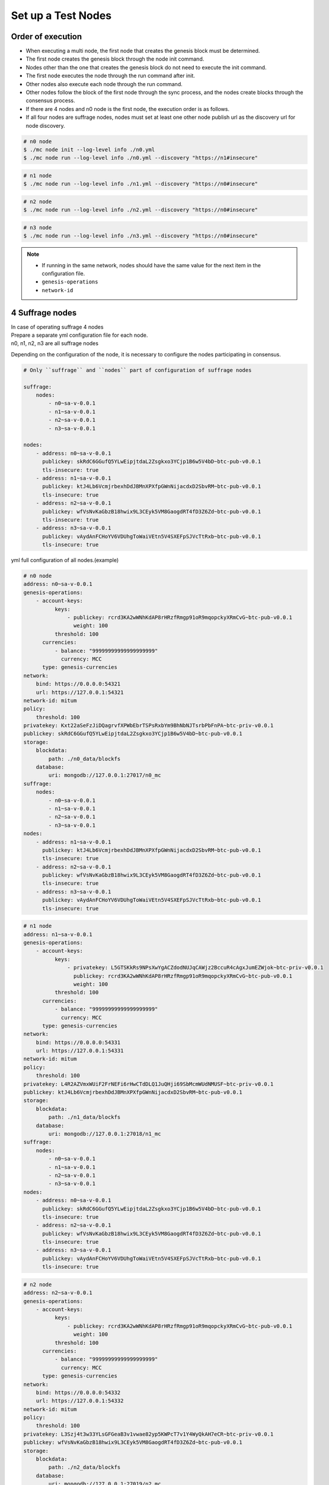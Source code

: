 .. _test nodes:

Set up a Test Nodes
========================

Order of execution
--------------------------------------------------------------------------------

* When executing a multi node, the first node that creates the genesis block must be determined.
* The first node creates the genesis block through the node init command.
* Nodes other than the one that creates the genesis block do not need to execute the init command.
* The first node executes the node through the run command after init.
* Other nodes also execute each node through the run command.
* Other nodes follow the block of the first node through the sync process, and the nodes create blocks through the consensus process.
* If there are 4 nodes and n0 node is the first node, the execution order is as follows.
* If all four nodes are suffrage nodes, nodes must set at least one other node publish url as the discovery url for node discovery.

.. code-block:: sh

    # n0 node
    $ ./mc node init --log-level info ./n0.yml
    $ ./mc node run --log-level info ./n0.yml --discovery "https://n1#insecure"

.. code-block:: sh

    # n1 node
    $ ./mc node run --log-level info ./n1.yml --discovery "https://n0#insecure"

.. code-block:: sh

    # n2 node
    $ ./mc node run --log-level info ./n2.yml --discovery "https://n0#insecure"

.. code-block:: sh    

    # n3 node
    $ ./mc node run --log-level info ./n3.yml --discovery "https://n0#insecure"

.. note::

  * If running in the same network, nodes should have the same value for the next item in the configuration file.
  * ``genesis-operations``
  * ``network-id``


4 Suffrage nodes
-----------------------------

| In case of operating suffrage 4 nodes
| Prepare a separate yml configuration file for each node.
| n0, n1, n2, n3 are all suffrage nodes


.. image:: ../images/4_suffrage_nodes.png
  :align: center
  :width: 200
  :alt: Mitum blockchain layer

Depending on the configuration of the node, it is necessary to configure the nodes participating in consensus.

.. code-block:: yaml

    # Only ``suffrage`` and ``nodes`` part of configuration of suffrage nodes
    
    suffrage:
        nodes:
            - n0~sa-v-0.0.1
            - n1~sa-v-0.0.1
            - n2~sa-v-0.0.1
            - n3~sa-v-0.0.1

    nodes:
        - address: n0~sa-v-0.0.1
          publickey: skRdC6GGufQ5YLwEipjtdaL2Zsgkxo3YCjp1B6w5V4bD~btc-pub-v0.0.1
          tls-insecure: true
        - address: n1~sa-v-0.0.1
          publickey: ktJ4Lb6VcmjrbexhDdJBMnXPXfpGWnNijacdxD2SbvRM~btc-pub-v0.0.1
          tls-insecure: true
        - address: n2~sa-v-0.0.1
          publickey: wfVsNvKaGbzB18hwix9L3CEyk5VM8GaogdRT4fD3Z6Zd~btc-pub-v0.0.1
          tls-insecure: true
        - address: n3~sa-v-0.0.1
          publickey: vAydAnFCHoYV6VDUhgToWaiVEtn5V4SXEFpSJVcTtRxb~btc-pub-v0.0.1
          tls-insecure: true

yml full configuration of all nodes.(example)

.. code-block:: yaml

    # n0 node
    address: n0~sa-v-0.0.1
    genesis-operations:
        - account-keys:
              keys:
                  - publickey: rcrd3KA2wWNhKdAP8rHRzfRmgp91oR9mqopckyXRmCvG~btc-pub-v0.0.1
                    weight: 100
              threshold: 100
          currencies:
              - balance: "99999999999999999999"
                currency: MCC
          type: genesis-currencies
    network:
        bind: https://0.0.0.0:54321
        url: https://127.0.0.1:54321
    network-id: mitum
    policy:
        threshold: 100
    privatekey: Kxt22aSeFzJiDQagrvfXPWbEbrTSPsRxbYm9BhNbNJTsrbPbFnPA~btc-priv-v0.0.1
    publickey: skRdC6GGufQ5YLwEipjtdaL2Zsgkxo3YCjp1B6w5V4bD~btc-pub-v0.0.1
    storage:
        blockdata:
            path: ./n0_data/blockfs
        database:
            uri: mongodb://127.0.0.1:27017/n0_mc
    suffrage:
        nodes:
            - n0~sa-v-0.0.1
            - n1~sa-v-0.0.1
            - n2~sa-v-0.0.1
            - n3~sa-v-0.0.1
    nodes:
        - address: n1~sa-v-0.0.1
          publickey: ktJ4Lb6VcmjrbexhDdJBMnXPXfpGWnNijacdxD2SbvRM~btc-pub-v0.0.1
          tls-insecure: true
        - address: n2~sa-v-0.0.1
          publickey: wfVsNvKaGbzB18hwix9L3CEyk5VM8GaogdRT4fD3Z6Zd~btc-pub-v0.0.1
          tls-insecure: true
        - address: n3~sa-v-0.0.1
          publickey: vAydAnFCHoYV6VDUhgToWaiVEtn5V4SXEFpSJVcTtRxb~btc-pub-v0.0.1
          tls-insecure: true

.. code-block:: yaml

    # n1 node
    address: n1~sa-v-0.0.1
    genesis-operations:
        - account-keys:
              keys:
                  - privatekey: L5GTSKkRs9NPsXwYgACZdodNUJqCAWjz2BccuR4cAgxJumEZWjok~btc-priv-v0.0.1
                    publickey: rcrd3KA2wWNhKdAP8rHRzfRmgp91oR9mqopckyXRmCvG~btc-pub-v0.0.1
                    weight: 100
              threshold: 100
          currencies:
              - balance: "99999999999999999999"
                currency: MCC
          type: genesis-currencies
    network:
        bind: https://0.0.0.0:54331
        url: https://127.0.0.1:54331
    network-id: mitum
    policy:
        threshold: 100
    privatekey: L4R2AZVmxWUiF2FrNEFi6rHwCTdDLQ1JuQHji69SbMcmWUdNMUSF~btc-priv-v0.0.1
    publickey: ktJ4Lb6VcmjrbexhDdJBMnXPXfpGWnNijacdxD2SbvRM~btc-pub-v0.0.1
    storage:
        blockdata:
            path: ./n1_data/blockfs
        database:
            uri: mongodb://127.0.0.1:27018/n1_mc
    suffrage:
        nodes:
            - n0~sa-v-0.0.1
            - n1~sa-v-0.0.1
            - n2~sa-v-0.0.1
            - n3~sa-v-0.0.1
    nodes:
        - address: n0~sa-v-0.0.1
          publickey: skRdC6GGufQ5YLwEipjtdaL2Zsgkxo3YCjp1B6w5V4bD~btc-pub-v0.0.1
          tls-insecure: true
        - address: n2~sa-v-0.0.1
          publickey: wfVsNvKaGbzB18hwix9L3CEyk5VM8GaogdRT4fD3Z6Zd~btc-pub-v0.0.1
          tls-insecure: true
        - address: n3~sa-v-0.0.1
          publickey: vAydAnFCHoYV6VDUhgToWaiVEtn5V4SXEFpSJVcTtRxb~btc-pub-v0.0.1
          tls-insecure: true

.. code-block:: yaml

    # n2 node
    address: n2~sa-v-0.0.1
    genesis-operations:
        - account-keys:
              keys:
                  - publickey: rcrd3KA2wWNhKdAP8rHRzfRmgp91oR9mqopckyXRmCvG~btc-pub-v0.0.1
                    weight: 100
              threshold: 100
          currencies:
              - balance: "99999999999999999999"
                currency: MCC
          type: genesis-currencies
    network:
        bind: https://0.0.0.0:54332
        url: https://127.0.0.1:54332
    network-id: mitum
    policy:
        threshold: 100
    privatekey: L3Szj4t3w33YLsGFGeaB3v1vwae82yp5KWPcT7v1Y4WyQkAH7eCR~btc-priv-v0.0.1
    publickey: wfVsNvKaGbzB18hwix9L3CEyk5VM8GaogdRT4fD3Z6Zd~btc-pub-v0.0.1
    storage:
        blockdata:
            path: ./n2_data/blockfs
        database:
            uri: mongodb://127.0.0.1:27019/n2_mc
    suffrage:
        nodes:
            - n0~sa-v-0.0.1
            - n1~sa-v-0.0.1
            - n2~sa-v-0.0.1
            - n3~sa-v-0.0.1
    nodes:
        - address: n0~sa-v-0.0.1
          publickey: skRdC6GGufQ5YLwEipjtdaL2Zsgkxo3YCjp1B6w5V4bD~btc-pub-v0.0.1
          tls-insecure: true
        - address: n1~sa-v-0.0.1
          publickey: ktJ4Lb6VcmjrbexhDdJBMnXPXfpGWnNijacdxD2SbvRM~btc-pub-v0.0.1
          tls-insecure: true
        - address: n3~sa-v-0.0.1
          publickey: vAydAnFCHoYV6VDUhgToWaiVEtn5V4SXEFpSJVcTtRxb~btc-pub-v0.0.1
          tls-insecure: true

.. code-block:: yaml

    # n3 node
    address: n3~sa-v-0.0.1
    genesis-operations:
        - account-keys:
              keys:
                  - publickey: rcrd3KA2wWNhKdAP8rHRzfRmgp91oR9mqopckyXRmCvG~btc-pub-v0.0.1
                    weight: 100
              threshold: 100
          currencies:
              - balance: "99999999999999999999"
                currency: MCC
          type: genesis-currencies
    network:
        bind: https://0.0.0.0:54333
        url: https://127.0.0.1:54333
    network-id: mitum
    policy:
        threshold: 100
    privatekey: KwxfBSzwevSggJz2grf8FWrjvXzrctY3WismTy6GNdJpWXe5tF5L~btc-priv-v0.0.1
    publickey: vAydAnFCHoYV6VDUhgToWaiVEtn5V4SXEFpSJVcTtRxb~btc-pub-v0.0.1
    storage:
        blockdata:
            path: ./n3_data/blockfs
        database:
            uri: mongodb://127.0.0.1:27020/n3_mc
    suffrage:
        nodes:
            - n0~sa-v-0.0.1
            - n1~sa-v-0.0.1
            - n2~sa-v-0.0.1
            - n3~sa-v-0.0.1
    nodes:
        - address: n0~sa-v-0.0.1
          publickey: skRdC6GGufQ5YLwEipjtdaL2Zsgkxo3YCjp1B6w5V4bD~btc-pub-v0.0.1
          tls-insecure: true
        - address: n1~sa-v-0.0.1
          publickey: ktJ4Lb6VcmjrbexhDdJBMnXPXfpGWnNijacdxD2SbvRM~btc-pub-v0.0.1
          tls-insecure: true
        - address: n2~sa-v-0.0.1
          publickey: wfVsNvKaGbzB18hwix9L3CEyk5VM8GaogdRT4fD3Z6Zd~btc-pub-v0.0.1
          tls-insecure: true


4 Suffrage nodes + 1 Sync node
-----------------------------------------------------

| In case of operating 4 suffrage nodes + 1 sync node(non-suffrage node)
| Prepare a separate yml configuration file for each node.
| n0, n1, n2, n3 are suffrage nodes and n4 is the sync node.

.. image:: ../images/4_suffrage_nodes_1_sync_node.png
  :align: center
  :width: 400
  :alt: Mitum blockchain layer

Only ``suffrage`` and ``nodes`` part of configuration of suffrage nodes(n0, n1, n2, n3).

.. code-block:: yaml

    suffrage:
        nodes:
            - n0~sa-v-0.0.1
            - n1~sa-v-0.0.1
            - n2~sa-v-0.0.1
            - n3~sa-v-0.0.1

    nodes:
        - address: n0~sa-v-0.0.1
          publickey: skRdC6GGufQ5YLwEipjtdaL2Zsgkxo3YCjp1B6w5V4bD~btc-pub-v0.0.1
          tls-insecure: true
        - address: n1~sa-v-0.0.1
          publickey: ktJ4Lb6VcmjrbexhDdJBMnXPXfpGWnNijacdxD2SbvRM~btc-pub-v0.0.1
          tls-insecure: true
        - address: n2~sa-v-0.0.1
          publickey: wfVsNvKaGbzB18hwix9L3CEyk5VM8GaogdRT4fD3Z6Zd~btc-pub-v0.0.1
          tls-insecure: true
        - address: n3~sa-v-0.0.1
          publickey: vAydAnFCHoYV6VDUhgToWaiVEtn5V4SXEFpSJVcTtRxb~btc-pub-v0.0.1
          tls-insecure: true

Only ``suffrage`` and ``nodes`` part of configuration of sync node(n4).

.. code-block:: yaml

    # suffrage and nodes part of configuration    

    suffrage:
        nodes:
            - n1~sa-v-0.0.1
            - n3~sa-v-0.0.1

    nodes:
        - address: n1~sa-v-0.0.1
          publickey: ktJ4Lb6VcmjrbexhDdJBMnXPXfpGWnNijacdxD2SbvRM~btc-pub-v0.0.1
          url: https://127.0.0.1:54331
          tls-insecure: true
        - address: n3~sa-v-0.0.1
          publickey: vAydAnFCHoYV6VDUhgToWaiVEtn5V4SXEFpSJVcTtRxb~btc-pub-v0.0.1
          url: https://127.0.0.1:54351
          tls-insecure: true


yml full configuration of all nodes.(example)

.. code-block:: yaml

    # n0 node(Suffrage node)
    address: n0~sa-v-0.0.1
    genesis-operations:
        - account-keys:
              keys:
                  - publickey: rcrd3KA2wWNhKdAP8rHRzfRmgp91oR9mqopckyXRmCvG~btc-pub-v0.0.1
                    weight: 100
              threshold: 100
          currencies:
              - balance: "99999999999999999999"
                currency: MCC
          type: genesis-currencies
    network:
        bind: https://0.0.0.0:54321
        url: https://127.0.0.1:54321
    network-id: mitum
    policy:
        threshold: 100
    privatekey: Kxt22aSeFzJiDQagrvfXPWbEbrTSPsRxbYm9BhNbNJTsrbPbFnPA~btc-priv-v0.0.1
    publickey: skRdC6GGufQ5YLwEipjtdaL2Zsgkxo3YCjp1B6w5V4bD~btc-pub-v0.0.1
    storage:
        blockdata:
            path: ./n0_data/blockfs
        database:
            uri: mongodb://127.0.0.1:27017/n0_mc
    suffrage:
        nodes:
            - n0~sa-v-0.0.1
            - n1~sa-v-0.0.1
            - n2~sa-v-0.0.1
            - n3~sa-v-0.0.1
    nodes:
        - address: n1~sa-v-0.0.1
          publickey: ktJ4Lb6VcmjrbexhDdJBMnXPXfpGWnNijacdxD2SbvRM~btc-pub-v0.0.1
          tls-insecure: true
        - address: n2~sa-v-0.0.1
          publickey: wfVsNvKaGbzB18hwix9L3CEyk5VM8GaogdRT4fD3Z6Zd~btc-pub-v0.0.1
          tls-insecure: true
        - address: n3~sa-v-0.0.1
          publickey: vAydAnFCHoYV6VDUhgToWaiVEtn5V4SXEFpSJVcTtRxb~btc-pub-v0.0.1
          tls-insecure: true

.. code-block:: yaml

    # n1 node(Suffrage node)
    address: n1~sa-v-0.0.1
    genesis-operations:
        - account-keys:
              keys:
                  - publickey: rcrd3KA2wWNhKdAP8rHRzfRmgp91oR9mqopckyXRmCvG~btc-pub-v0.0.1
                    weight: 100
              threshold: 100
          currencies:
              - balance: "99999999999999999999"
                currency: MCC
          type: genesis-currencies
    network:
        bind: https://0.0.0.0:54331
        url: https://127.0.0.1:54331
    network-id: mitum
    policy:
        threshold: 100
    privatekey: L4R2AZVmxWUiF2FrNEFi6rHwCTdDLQ1JuQHji69SbMcmWUdNMUSF~btc-priv-v0.0.1
    publickey: ktJ4Lb6VcmjrbexhDdJBMnXPXfpGWnNijacdxD2SbvRM~btc-pub-v0.0.1
    storage:
        blockdata:
            path: ./n1_data/blockfs
        database:
            uri: mongodb://127.0.0.1:27018/n1_mc
    suffrage:
        nodes:
            - n0~sa-v-0.0.1
            - n1~sa-v-0.0.1
            - n2~sa-v-0.0.1
            - n3~sa-v-0.0.1
    nodes:
        - address: n0~sa-v-0.0.1
          publickey: skRdC6GGufQ5YLwEipjtdaL2Zsgkxo3YCjp1B6w5V4bD~btc-pub-v0.0.1
          tls-insecure: true
        - address: n2~sa-v-0.0.1
          publickey: wfVsNvKaGbzB18hwix9L3CEyk5VM8GaogdRT4fD3Z6Zd~btc-pub-v0.0.1
          tls-insecure: true
        - address: n3~sa-v-0.0.1
          publickey: vAydAnFCHoYV6VDUhgToWaiVEtn5V4SXEFpSJVcTtRxb~btc-pub-v0.0.1
          tls-insecure: true

.. code-block:: yaml

    # n2 node(Suffrage node)
    address: n2~sa-v-0.0.1
    genesis-operations:
        - account-keys:
              keys:
                  - publickey: rcrd3KA2wWNhKdAP8rHRzfRmgp91oR9mqopckyXRmCvG~btc-pub-v0.0.1
                    weight: 100
              threshold: 100
          currencies:
              - balance: "99999999999999999999"
                currency: MCC
          type: genesis-currencies
    network:
        bind: https://0.0.0.0:54332
        url: https://127.0.0.1:54332
    network-id: mitum
    policy:
        threshold: 100
    privatekey: L3Szj4t3w33YLsGFGeaB3v1vwae82yp5KWPcT7v1Y4WyQkAH7eCR~btc-priv-v0.0.1
    publickey: wfVsNvKaGbzB18hwix9L3CEyk5VM8GaogdRT4fD3Z6Zd~btc-pub-v0.0.1
    storage:
        blockdata:
            path: ./n2_data/blockfs
        database:
            uri: mongodb://127.0.0.1:27019/n2_mc
    suffrage:
        nodes:
            - n0~sa-v-0.0.1
            - n1~sa-v-0.0.1
            - n2~sa-v-0.0.1
            - n3~sa-v-0.0.1
    nodes:
        - address: n0~sa-v-0.0.1
          publickey: skRdC6GGufQ5YLwEipjtdaL2Zsgkxo3YCjp1B6w5V4bD~btc-pub-v0.0.1
          tls-insecure: true
        - address: n1~sa-v-0.0.1
          publickey: ktJ4Lb6VcmjrbexhDdJBMnXPXfpGWnNijacdxD2SbvRM~btc-pub-v0.0.1
          tls-insecure: true
        - address: n3~sa-v-0.0.1
          publickey: vAydAnFCHoYV6VDUhgToWaiVEtn5V4SXEFpSJVcTtRxb~btc-pub-v0.0.1
          tls-insecure: true

.. code-block:: yaml

    # n3 node(Suffrage node)
    address: n3~sa-v-0.0.1
    genesis-operations:
        - account-keys:
              keys:
                  - publickey: rcrd3KA2wWNhKdAP8rHRzfRmgp91oR9mqopckyXRmCvG~btc-pub-v0.0.1
                    weight: 100
              threshold: 100
          currencies:
              - balance: "99999999999999999999"
                currency: MCC
          type: genesis-currencies
    network:
        bind: https://0.0.0.0:54333
        url: https://127.0.0.1:54333
    network-id: mitum
    policy:
        threshold: 100
    privatekey: KwxfBSzwevSggJz2grf8FWrjvXzrctY3WismTy6GNdJpWXe5tF5L~btc-priv-v0.0.1
    publickey: vAydAnFCHoYV6VDUhgToWaiVEtn5V4SXEFpSJVcTtRxb~btc-pub-v0.0.1
    storage:
        blockdata:
            path: ./n3_data/blockfs
        database:
            uri: mongodb://127.0.0.1:27020/n3_mc
    suffrage:
        nodes:
            - n0~sa-v-0.0.1
            - n1~sa-v-0.0.1
            - n2~sa-v-0.0.1
            - n3~sa-v-0.0.1
    nodes:
        - address: n0~sa-v-0.0.1
          publickey: skRdC6GGufQ5YLwEipjtdaL2Zsgkxo3YCjp1B6w5V4bD~btc-pub-v0.0.1
          tls-insecure: true
        - address: n1~sa-v-0.0.1
          publickey: ktJ4Lb6VcmjrbexhDdJBMnXPXfpGWnNijacdxD2SbvRM~btc-pub-v0.0.1
          tls-insecure: true
        - address: n2~sa-v-0.0.1
          publickey: wfVsNvKaGbzB18hwix9L3CEyk5VM8GaogdRT4fD3Z6Zd~btc-pub-v0.0.1
          tls-insecure: true

.. code-block:: yaml

    # n4 node(Sync node)
    address: n4~sa-v-0.0.1
    genesis-operations:
        - account-keys:
              keys:
                  - publickey: rcrd3KA2wWNhKdAP8rHRzfRmgp91oR9mqopckyXRmCvG~btc-pub-v0.0.1
                    weight: 100
              threshold: 100
          currencies:
              - balance: "99999999999999999999"
                currency: MCC
          type: genesis-currencies
    network:
        bind: https://0.0.0.0:54334
        url: https://127.0.0.1:54334
    network-id: mitum
    policy:
        threshold: 67
    privatekey: KyKM3JtH8M9iBQrcFx4Lubi13Bg8pUPVYvxhihEfkiiqRRWYjjr4~btc-priv-v0.0.1
    publickey: 2BQkVjJpMdx4BFEhfTtf1oTaG4nLN148Dfax3ZnWybA2b~btc-pub-v0.0.1
    storage:
        blockdata:
            path: ./n4_data/blockfs
        database:
            uri: mongodb://127.0.0.1:27021/n4_mc
    suffrage:
        nodes:
            - n1~sa-v-0.0.1
            - n3~sa-v-0.0.1
    nodes:
        - address: n1~sa-v-0.0.1
          publickey: ktJ4Lb6VcmjrbexhDdJBMnXPXfpGWnNijacdxD2SbvRM~btc-pub-v0.0.1
          url: https://127.0.0.1:54331
          tls-insecure: true
        - address: n3~sa-v-0.0.1
          publickey: vAydAnFCHoYV6VDUhgToWaiVEtn5V4SXEFpSJVcTtRxb~btc-pub-v0.0.1
          url: https://127.0.0.1:54333
          tls-insecure: true

Node discovery scenario(example)

.. code-block:: yaml

    case 0

    All nodes are looking at each other
    discoveries of n0: n1, n2
    discoveries of n1: n0, n2
    discoveries of n2: n0, n1
    all joined

.. image:: ../images/node_discovery_case0.png
  :align: center
  :width: 200
  :alt: Mitum blockchain layer

.. code-block:: yaml

    case 1

    All nodes are looking at the same node and only one node is looking at the other node.
    discoveries of n0: n1
    discoveries of n1: n0
    discoveries of n2: n0
    all joined

.. image:: ../images/node_discovery_case1.png
  :align: center
  :width: 200
  :alt: Mitum blockchain layer

.. code-block:: yaml

    case 2

    All nodes are looking at each other.
    discoveries of n0: n1
    discoveries of n1: n2
    discoveries of n2: n1
    all joined

.. image:: ../images/node_discovery_case2.png
  :align: center
  :width: 200
  :alt: Mitum blockchain layer

.. code-block:: yaml

    case 3

    One node is looking at no one, but another node is looking at it.
    discoveries of n0: none
    discoveries of n1: n2
    discoveries of n2: n0
    all joined

.. image:: ../images/node_discovery_case3.png
  :align: center
  :width: 200
  :alt: Mitum blockchain layer

.. code-block:: yaml

    case 4

    A node sees no one, but no other nodes see it.
    discoveries of n0: none
    discoveries of n1: n2
    discoveries of n2: n1
    n1, n2: connected to each other
    n0: disconnected

.. image:: ../images/node_discovery_case4.png
  :align: center
  :width: 200
  :alt: Mitum blockchain layer